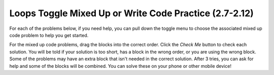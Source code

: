 .. qnum::
   :prefix: 2-23-
   :start: 1

Loops Toggle Mixed Up or Write Code Practice (2.7-2.12)
=========================================================

For each of the problems below, if you need help, you can pull down the toggle menu to choose the associated mixed up code problem to help you get started.

For the mixed up code problems, drag the blocks into the correct order. Click the *Check Me* button to check each solution.  You will be told if your solution is too short, has a block in the wrong order, or you are using the wrong block.  Some of the problems may have an extra block that isn't needed in the correct solution. After 3 tries, you can ask for help and some of the blocks will be combined. You can solve these on your phone or other mobile device!

.. selectquestion:: select_u4_muc_wc1
   :fromid: u4_muc_wc1, ch6ex1muc
   :toggle: lock

.. selectquestion:: select_u4_muc_wc2
   :fromid: u4_muc_wc2, ch6ex2muc
   :toggle: lock

.. selectquestion:: select_u4_muc_wc3
   :fromid: u4_muc_wc3, ch6ex3muc
   :toggle: lock

.. selectquestion:: select_u4_muc_wc4
   :fromid: u4_muc_wc4, ch6ex4muc
   :toggle: lock

.. selectquestion:: select_u4_muc_wc5
   :fromid: u4_muc_wc5, ch6ex5muc
   :toggle: lock





.. selectquestion:: select_u4_muc_wc7
   :fromid: u4_muc_wc7, ch6ex7muc
   :toggle: lock

.. selectquestion:: select_u4_muc_wc8
   :fromid: u4_muc_wc8, ch6ex8muc
   :toggle: lock

.. selectquestion:: select_u4_muc_wc9
   :fromid: u4_muc_wc9, ch6ex9muc
   :toggle: lock

.. selectquestion:: select_u4_muc_wc10
   :fromid: u4_muc_wc10, ch6ex10muc
   :toggle: lock


